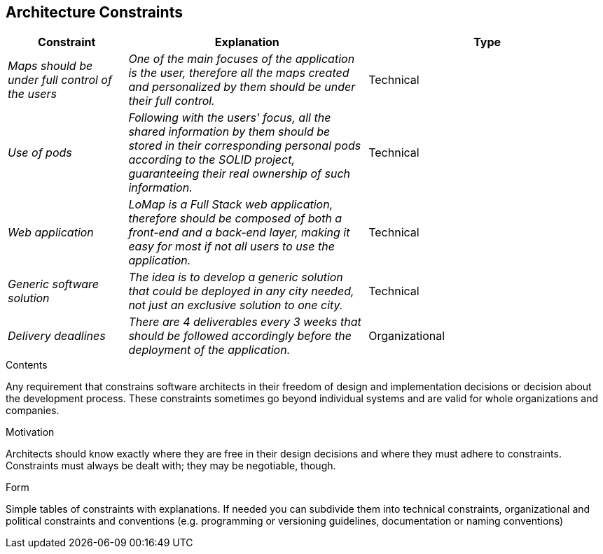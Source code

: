 [[section-architecture-constraints]]
== Architecture Constraints
[options="header",cols="1,2,2"]
|===
|Constraint|Explanation|Type
| _Maps should be under full control of the users_ | _One of the main focuses of the application is the user, therefore all the maps created and personalized by them should be under their full control._| Technical
| _Use of pods_ | _Following with the users' focus, all the shared information by them should be stored in their corresponding personal pods according to the SOLID project, guaranteeing their real ownership of such information._| Technical
| _Web application_ | _LoMap is a Full Stack web application, therefore should be composed of both a front-end and a back-end layer, making it easy for most if not all users to use the application._| Technical
| _Generic software solution_ | _The idea is to develop a generic solution that could be deployed in any city needed, not just an exclusive solution to one city._| Technical
| _Delivery deadlines_ | _There are 4 deliverables every 3 weeks that should be followed accordingly before the deployment of the application._ | Organizational 
|===
[role="arc42help"]
****
.Contents
Any requirement that constrains software architects in their freedom of design and implementation decisions or decision about the development process. These constraints sometimes go beyond individual systems and are valid for whole organizations and companies.

.Motivation
Architects should know exactly where they are free in their design decisions and where they must adhere to constraints.
Constraints must always be dealt with; they may be negotiable, though.

.Form
Simple tables of constraints with explanations.
If needed you can subdivide them into
technical constraints, organizational and political constraints and
conventions (e.g. programming or versioning guidelines, documentation or naming conventions)
****
